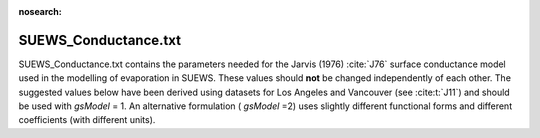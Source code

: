 .. _SUEWS_Conductance:

:nosearch:

SUEWS_Conductance.txt
~~~~~~~~~~~~~~~~~~~~~

SUEWS_Conductance.txt contains the parameters needed for the Jarvis
(1976) :cite:`J76` surface conductance model used in the modelling of evaporation in
SUEWS. These values should **not** be changed independently of each
other. The suggested values below have been derived using datasets for
Los Angeles and Vancouver (see :cite:t:`J11`) and should be
used with `gsModel` = 1. An alternative formulation ( `gsModel` =2) uses
slightly different functional forms and different coefficients (with
different units).

.. DON'T manually modify the csv file below
.. as it is always automatically regenrated by each build:
.. edit the item descriptions in file `Input_Options.rst`

.. csv-table::
  :file: csv-table/SUEWS_Conductance.csv
  :header-rows: 1
  :widths: 5 25 5 65

.. only:: html

    An example `SUEWS_Conductance.txt` can be found below:

    .. literalinclude:: sample-table/SUEWS_Conductance.txt

.. only:: latex

    An example `SUEWS_Conductance.txt` can be found online
